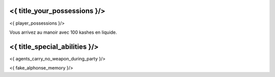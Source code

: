 ﻿
<{ title_your_possessions }/>
===================================

<{ player_possessions }/>

Vous arrivez au manoir avec 100 kashes en liquide.


<{ title_special_abilities }/>
============================================

<{ agents_carry_no_weapon_during_party }/>

<{ fake_alphonse_memory }/>
